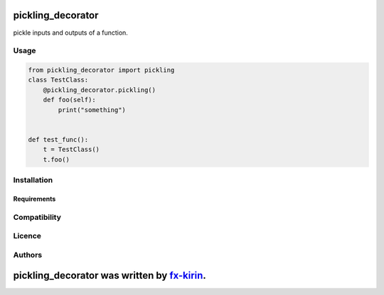 
pickling_decorator
==================


.. image:: https://img.shields.io/pypi/v/package_name.svg
   :target: https://pypi.python.org/pypi/pickling_decorator
   :alt: Latest PyPI version


pickle inputs and outputs of a function.

Usage
-----

.. code-block:: python

   from pickling_decorator import pickling
   class TestClass:
       @pickling_decorator.pickling()
       def foo(self):
           print("something")


   def test_func():
       t = TestClass()
       t.foo()

Installation
------------

Requirements
^^^^^^^^^^^^

Compatibility
-------------

Licence
-------

Authors
-------

pickling_decorator was written by `fx-kirin <fx.kirin@gmail.com>`_.
=======================================================================
